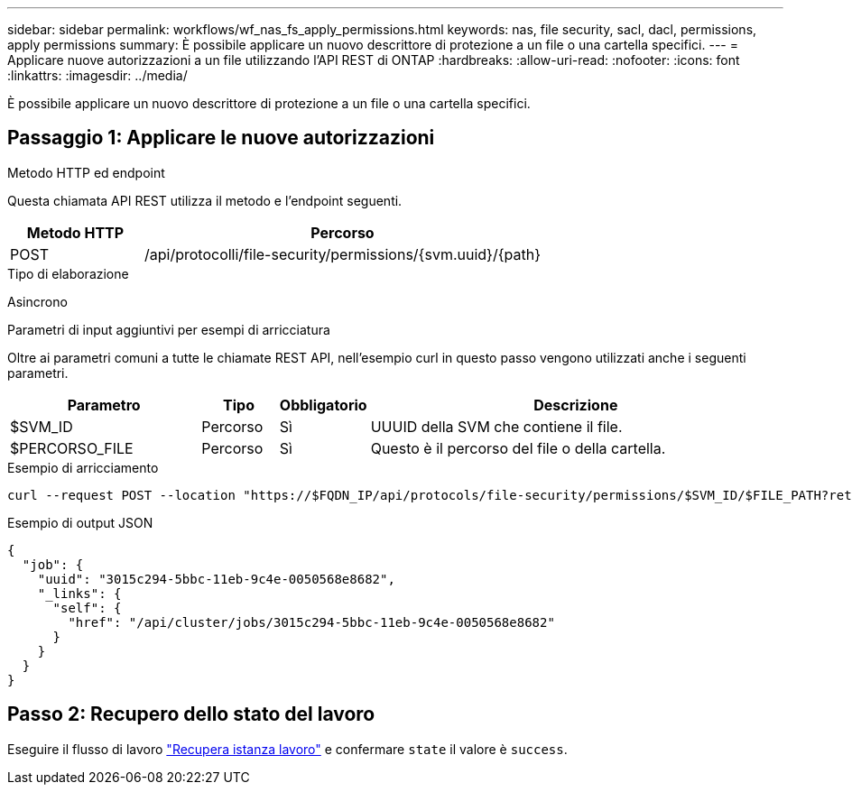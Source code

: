 ---
sidebar: sidebar 
permalink: workflows/wf_nas_fs_apply_permissions.html 
keywords: nas, file security, sacl, dacl, permissions, apply permissions 
summary: È possibile applicare un nuovo descrittore di protezione a un file o una cartella specifici. 
---
= Applicare nuove autorizzazioni a un file utilizzando l'API REST di ONTAP
:hardbreaks:
:allow-uri-read: 
:nofooter: 
:icons: font
:linkattrs: 
:imagesdir: ../media/


[role="lead"]
È possibile applicare un nuovo descrittore di protezione a un file o una cartella specifici.



== Passaggio 1: Applicare le nuove autorizzazioni

.Metodo HTTP ed endpoint
Questa chiamata API REST utilizza il metodo e l'endpoint seguenti.

[cols="25,75"]
|===
| Metodo HTTP | Percorso 


| POST | /api/protocolli/file-security/permissions/{svm.uuid}/{path} 
|===
.Tipo di elaborazione
Asincrono

.Parametri di input aggiuntivi per esempi di arricciatura
Oltre ai parametri comuni a tutte le chiamate REST API, nell'esempio curl in questo passo vengono utilizzati anche i seguenti parametri.

[cols="25,10,10,55"]
|===
| Parametro | Tipo | Obbligatorio | Descrizione 


| $SVM_ID | Percorso | Sì | UUUID della SVM che contiene il file. 


| $PERCORSO_FILE | Percorso | Sì | Questo è il percorso del file o della cartella. 
|===
.Esempio di arricciamento
[source, curl]
----
curl --request POST --location "https://$FQDN_IP/api/protocols/file-security/permissions/$SVM_ID/$FILE_PATH?return_timeout=0" --include --header "Accept */*" --header "Authorization: Basic $BASIC_AUTH" --data '{ \"acls\": [ { \"access\": \"access_allow\", \"advanced_rights\": { \"append_data\": true, \"delete\": true, \"delete_child\": true, \"execute_file\": true, \"full_control\": true, \"read_attr\": true, \"read_data\": true, \"read_ea\": true, \"read_perm\": true, \"write_attr\": true, \"write_data\": true, \"write_ea\": true, \"write_owner\": true, \"write_perm\": true }, \"apply_to\": { \"files\": true, \"sub_folders\": true, \"this_folder\": true }, \"user\": \"administrator\" } ], \"control_flags\": \"32788\", \"group\": \"S-1-5-21-2233347455-2266964949-1780268902-69700\", \"ignore_paths\": [ \"/parent/child2\" ], \"owner\": \"S-1-5-21-2233347455-2266964949-1780268902-69304\", \"propagation_mode\": \"propagate\"}'
----
.Esempio di output JSON
[listing]
----
{
  "job": {
    "uuid": "3015c294-5bbc-11eb-9c4e-0050568e8682",
    "_links": {
      "self": {
        "href": "/api/cluster/jobs/3015c294-5bbc-11eb-9c4e-0050568e8682"
      }
    }
  }
}
----


== Passo 2: Recupero dello stato del lavoro

Eseguire il flusso di lavoro link:../workflows/wf_jobs_get_job.html["Recupera istanza lavoro"] e confermare `state` il valore è `success`.
